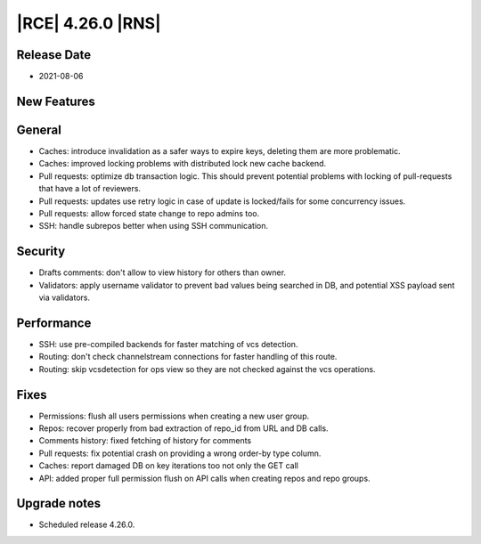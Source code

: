 |RCE| 4.26.0 |RNS|
------------------

Release Date
^^^^^^^^^^^^

- 2021-08-06


New Features
^^^^^^^^^^^^



General
^^^^^^^

- Caches: introduce invalidation as a safer ways to expire keys, deleting them are more problematic.
- Caches: improved locking problems with distributed lock new cache backend.
- Pull requests: optimize db transaction logic.
  This should prevent potential problems with locking of pull-requests that have a lot of reviewers.
- Pull requests: updates use retry logic in case of update is locked/fails for some concurrency issues.
- Pull requests: allow forced state change to repo admins too.
- SSH: handle subrepos better when using SSH communication.


Security
^^^^^^^^

- Drafts comments: don't allow to view history for others than owner.
- Validators: apply username validator to prevent bad values being searched in DB, and potential XSS payload sent via validators.


Performance
^^^^^^^^^^^

- SSH: use pre-compiled backends for faster matching of vcs detection.
- Routing: don't check channelstream connections for faster handling of this route.
- Routing: skip vcsdetection for ops view so they are not checked against the vcs operations.


Fixes
^^^^^

- Permissions: flush all users permissions when creating a new user group.
- Repos: recover properly from bad extraction of repo_id from URL and DB calls.
- Comments history: fixed fetching of history for comments
- Pull requests: fix potential crash on providing a wrong order-by type column.
- Caches: report damaged DB on key iterations too not only the GET call
- API: added proper full permission flush on API calls when creating repos and repo groups.

Upgrade notes
^^^^^^^^^^^^^

- Scheduled release 4.26.0.
